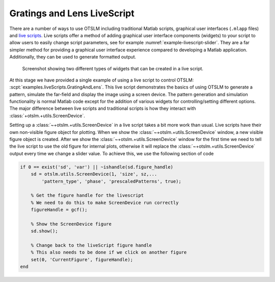 
.. _grating-and-lenses-livescript:

############################
Gratings and Lens LiveScript
############################

There are a number of ways to use OTSLM including traditional
Matlab scripts, graphical user interfaces (``.mlapp`` files) and
`live scripts <https://au.mathworks.com/help/matlab/matlab_prog/what-is-a-live-script-or-function.html>`__.
Live scripts offer a method of adding graphical user interface
components (widgets) to your script to allow users to easily change
script parameters, see for example :numref:`example-livescript-slider`.
They are a far simpler method for providing a graphical user interface
experience compared to developing a Matlab application.
Additionally, they can be used to generate formatted output.

.. _example-livescript-slider:
.. figure:: images/examples/liveScript/slider.png
   :alt: image of a widget

   Screenshot showing two different types of widgets that can be
   created in a live script.

.. only:: html

   The live script can be used to generate PDF and HTML output
   files, `see here for an example <_static/GratingAndLens.html>`__.

.. only:: latex or matlabdoc

   The live script can be used to generate PDF and HTML output
   files, for an example, view the online documentation or
   ``docs/_static/GratingAndLens.html`` downloaded with OTSLM.

At this stage we have provided a single example of using a live script
to control OTSLM: :scpt:`examples.liveScripts.GratingAndLens`.
This live script demonstrates the basics of using OTSLM to generate
a pattern, simulate the far-field and display the image using a screen
device.
The pattern generation and simulation functionality is normal Matlab
code except for the addition of various widgets for controlling/setting
different options.
The major difference between live scripts and traditional scripts is
how they interact with :class:`+otslm.+utils.ScreenDevice`.

Setting up a :class:`~+otslm.+utils.ScreenDevice` in a live script
takes a bit more work
than usual.  Live scripts have their own non-visible figure object
for plotting.  When we show the :class:`~+otslm.+utils.ScreenDevice`
window, a new visible
figure object is created.
After we show the :class:`~+otslm.+utils.ScreenDevice` window for
the first time we need to tell the live script to use the old figure
for internal plots, otherwise it will replace the
:class:`~+otslm.+utils.ScreenDevice` output every time we change a
slider value.
To achieve this, we use the following section of code

.. code:: matlab

   if 0 == exist('sd', 'var') || ~ishandle(sd.figure_handle)
       sd = otslm.utils.ScreenDevice(1, 'size', sz,...
           'pattern_type', 'phase', 'prescaledPatterns', true);

       % Get the figure handle for the livescript
       % We need to do this to make ScreenDevice run correctly
       figureHandle = gcf();

       % Show the ScreenDevice figure
       sd.show();

       % Change back to the liveScript figure handle
       % This also needs to be done if we click on another figure
       set(0, 'CurrentFigure', figureHandle);
   end

